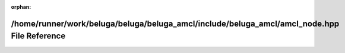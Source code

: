 .. meta::e2943ae5e812bff01f271afef3daf811bbadeeb69b9c16927b1eab83fb61f439ba9c856b99672aeea0a1457ded136aa8199c7bccfa54711938fb339b67a6d74c

:orphan:

.. title:: Beluga AMCL: /home/runner/work/beluga/beluga/beluga_amcl/include/beluga_amcl/amcl_node.hpp File Reference

/home/runner/work/beluga/beluga/beluga\_amcl/include/beluga\_amcl/amcl\_node.hpp File Reference
===============================================================================================

.. container:: doxygen-content

   
   .. raw:: html
     :file: amcl__node_8hpp.html
